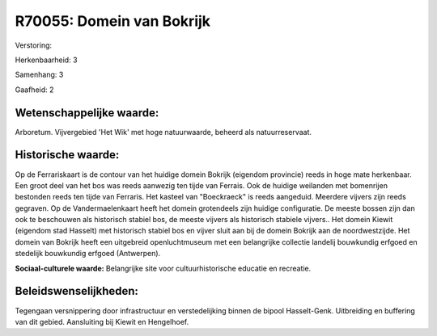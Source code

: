 R70055: Domein van Bokrijk
==========================

Verstoring:

Herkenbaarheid: 3

Samenhang: 3

Gaafheid: 2


Wetenschappelijke waarde:
~~~~~~~~~~~~~~~~~~~~~~~~~

Arboretum. Vijvergebied 'Het Wik' met hoge natuurwaarde, beheerd als
natuurreservaat.


Historische waarde:
~~~~~~~~~~~~~~~~~~~

Op de Ferrariskaart is de contour van het huidige domein Bokrijk
(eigendom provincie) reeds in hoge mate herkenbaar. Een groot deel van
het bos was reeds aanwezig ten tijde van Ferrais. Ook de huidige
weilanden met bomenrijen bestonden reeds ten tijde van Ferraris. Het
kasteel van "Boeckraeck" is reeds aangeduid. Meerdere vijvers zijn reeds
gegraven. Op de Vandermaelenkaart heeft het domein grotendeels zijn
huidige configuratie. De meeste bossen zijn dan ook te beschouwen als
historisch stabiel bos, de meeste vijvers als historisch stabiele
vijvers.. Het domein Kiewit (eigendom stad Hasselt) met historisch
stabiel bos en vijver sluit aan bij de domein Bokrijk aan de
noordwestzijde. Het domein van Bokrijk heeft een uitgebreid
openluchtmuseum met een belangrijke collectie landelij bouwkundig
erfgoed en stedelijk bouwkundig erfgoed (Antwerpen).

**Sociaal-culturele waarde:**
Belangrijke site voor cultuurhistorische educatie en recreatie.




Beleidswenselijkheden:
~~~~~~~~~~~~~~~~~~~~~

Tegengaan versnippering door infrastructuur en verstedelijking binnen
de bipool Hasselt-Genk. Uitbreiding en buffering van dit gebied.
Aansluiting bij Kiewit en Hengelhoef.
